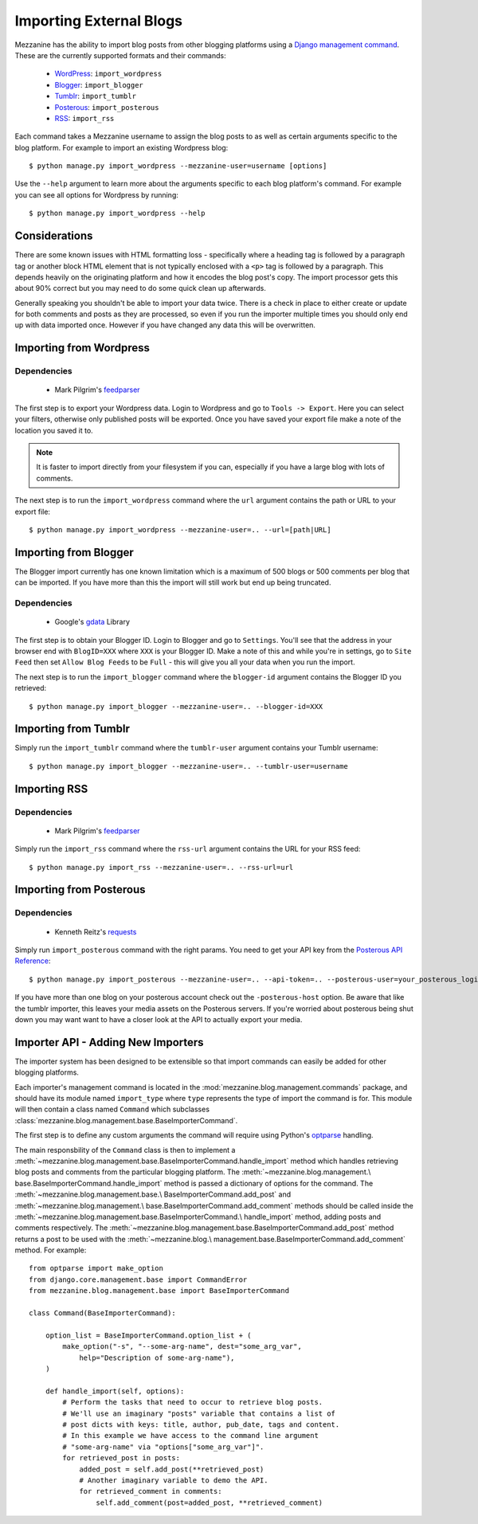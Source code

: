 ========================
Importing External Blogs
========================

Mezzanine has the ability to import blog posts from other blogging
platforms using a `Django management command
<http://docs.djangoproject.com/en/dev/howto/custom-management-commands/>`_.
These are the currently supported formats and their commands:

  * `WordPress <http://wordpress.org>`_: ``import_wordpress``
  * `Blogger <http://blogger.com>`_: ``import_blogger``
  * `Tumblr <http://tumblr.com>`_: ``import_tumblr``
  * `Posterous <http://posterous.com>`_: ``import_posterous``
  * `RSS <http://en.wikipedia.org/wiki/RSS>`_: ``import_rss``

Each command takes a Mezzanine username to assign the blog posts to
as well as certain arguments specific to the blog platform. For
example to import an existing Wordpress blog::

    $ python manage.py import_wordpress --mezzanine-user=username [options]

Use the ``--help`` argument to learn more about the arguments specific
to each blog platform's command. For example you can see all options
for Wordpress by running::

    $ python manage.py import_wordpress --help

Considerations
==============

There are some known issues with HTML formatting loss - specifically
where a heading tag is followed by a paragraph tag or another block
HTML element that is not typically enclosed with a ``<p>`` tag is
followed by a paragraph. This depends heavily on the originating
platform and how it encodes the blog post's copy. The import processor
gets this about 90% correct but you may need to do some quick clean up
afterwards.

Generally speaking you shouldn't be able to import your data twice.
There is a check in place to either create or update for both comments
and posts as they are processed, so even if you run the importer
multiple times you should only end up with data imported once. However
if you have changed any data this will be overwritten.

Importing from Wordpress
========================

Dependencies
------------

  * Mark Pilgrim's `feedparser <http://code.google.com/p/feedparser/>`_

The first step is to export your Wordpress data. Login to Wordpress and
go to ``Tools -> Export``. Here you can select your filters,
otherwise only published posts will be exported. Once you have saved
your export file make a note of the location you saved it to.

.. note::

    It is faster to import directly from your filesystem if you can,
    especially if you have a large blog with lots of comments.

The next step is to run the ``import_wordpress`` command where the
``url`` argument contains the path or URL to your export file::

    $ python manage.py import_wordpress --mezzanine-user=.. --url=[path|URL]

Importing from Blogger
======================

The Blogger import currently has one known limitation which is a
maximum of 500 blogs or 500 comments per blog that can be imported.
If you have more than this the import will still work but end up being
truncated.

Dependencies
------------

 * Google's `gdata <http://code.google.com/p/gdata-python-client/>`_ Library

The first step is to obtain your Blogger ID. Login to Blogger and go to
``Settings``. You'll see that the address in your browser end with
``BlogID=XXX`` where ``XXX`` is your Blogger ID. Make a note of this
and while you're in settings, go to ``Site Feed`` then set ``Allow Blog
Feeds`` to be ``Full`` - this will give you all your data when you run
the import.

The next step is to run the ``import_blogger`` command where the
``blogger-id`` argument contains the Blogger ID you retrieved::

    $ python manage.py import_blogger --mezzanine-user=.. --blogger-id=XXX

Importing from Tumblr
=====================

Simply run the ``import_tumblr`` command where the ``tumblr-user``
argument contains your Tumblr username::

    $ python manage.py import_blogger --mezzanine-user=.. --tumblr-user=username

Importing RSS
=============

Dependencies
------------

  * Mark Pilgrim's `feedparser <http://code.google.com/p/feedparser/>`_

Simply run the ``import_rss`` command where the ``rss-url`` argument
contains the URL for your RSS feed::

    $ python manage.py import_rss --mezzanine-user=.. --rss-url=url

Importing from Posterous
========================

Dependencies
------------

 * Kenneth Reitz's `requests <http://docs.python-requests.org/en/latest/index.html>`_

Simply run ``import_posterous`` command with the right params. You need
to get your API key from the `Posterous API Reference
<https://posterous.com/api>`_::

    $ python manage.py import_posterous --mezzanine-user=.. --api-token=.. --posterous-user=your_posterous_login --posterous-pass=your_posterous_password

If you have more than one blog on your posterous account check out
the ``-posterous-host`` option. Be aware that like the tumblr
importer, this leaves your media assets on the Posterous servers.
If you're worried about posterous being shut down you may want want
to have a closer look at the API to actually export your media.

Importer API - Adding New Importers
===================================

The importer system has been designed to be extensible so that import
commands can easily be added for other blogging platforms.

Each importer's management command is located in the
:mod:`mezzanine.blog.management.commands` package, and should have its
module named ``import_type`` where ``type`` represents the type of
import the command is for. This module will then contain a class named
``Command`` which subclasses
:class:`mezzanine.blog.management.base.BaseImporterCommand`.

The first step is to define any custom arguments the command will
require using Python's `optparse
<http://docs.python.org/library/optparse.html>`_ handling.

The main responsbility of the ``Command`` class is then to implement a
:meth:`~mezzanine.blog.management.base.BaseImporterCommand.handle_import`
method which handles retrieving blog posts and comments from the
particular blogging platform. The :meth:`~mezzanine.blog.management.\
base.BaseImporterCommand.handle_import` method is passed a dictionary
of options for the command. The :meth:`~mezzanine.blog.management.base.\
BaseImporterCommand.add_post` and :meth:`~mezzanine.blog.management.\
base.BaseImporterCommand.add_comment` methods should be called inside
the :meth:`~mezzanine.blog.management.base.BaseImporterCommand.\
handle_import` method, adding posts and comments respectively. The
:meth:`~mezzanine.blog.management.base.BaseImporterCommand.add_post`
method returns a post to be used with the :meth:`~mezzanine.blog.\
management.base.BaseImporterCommand.add_comment` method. For example::

    from optparse import make_option
    from django.core.management.base import CommandError
    from mezzanine.blog.management.base import BaseImporterCommand

    class Command(BaseImporterCommand):

        option_list = BaseImporterCommand.option_list + (
            make_option("-s", "--some-arg-name", dest="some_arg_var",
                help="Description of some-arg-name"),
        )

        def handle_import(self, options):
            # Perform the tasks that need to occur to retrieve blog posts.
            # We'll use an imaginary "posts" variable that contains a list of
            # post dicts with keys: title, author, pub_date, tags and content.
            # In this example we have access to the command line argument
            # "some-arg-name" via "options["some_arg_var"]".
            for retrieved_post in posts:
                added_post = self.add_post(**retrieved_post)
                # Another imaginary variable to demo the API.
                for retrieved_comment in comments:
                    self.add_comment(post=added_post, **retrieved_comment)
